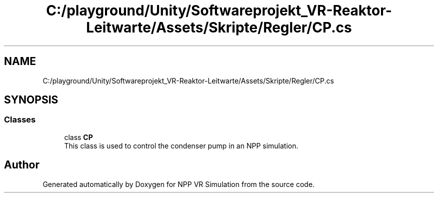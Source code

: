 .TH "C:/playground/Unity/Softwareprojekt_VR-Reaktor-Leitwarte/Assets/Skripte/Regler/CP.cs" 3 "Version 0.1" "NPP VR Simulation" \" -*- nroff -*-
.ad l
.nh
.SH NAME
C:/playground/Unity/Softwareprojekt_VR-Reaktor-Leitwarte/Assets/Skripte/Regler/CP.cs
.SH SYNOPSIS
.br
.PP
.SS "Classes"

.in +1c
.ti -1c
.RI "class \fBCP\fP"
.br
.RI "This class is used to control the condenser pump in an NPP simulation\&. "
.in -1c
.SH "Author"
.PP 
Generated automatically by Doxygen for NPP VR Simulation from the source code\&.
